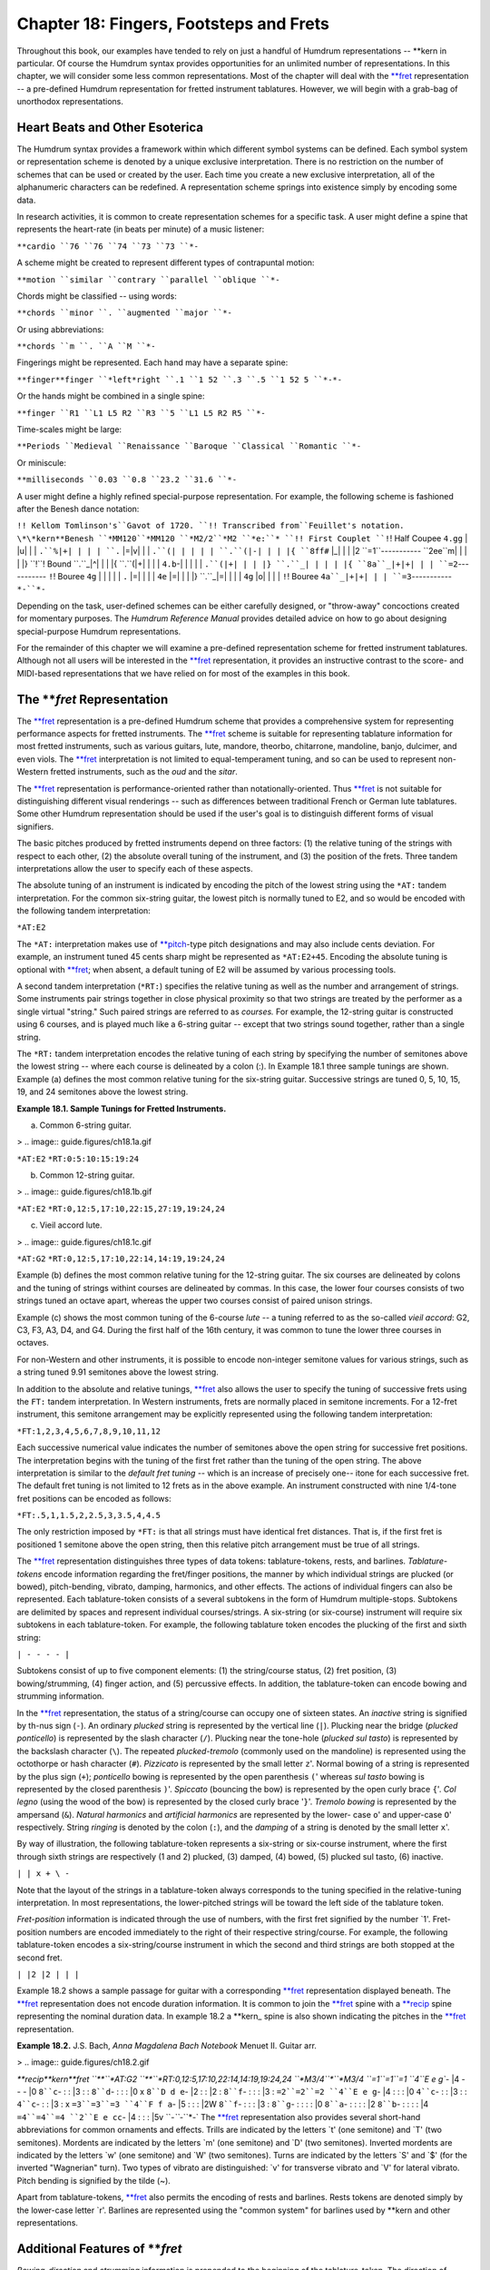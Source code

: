 ============================================
Chapter 18: Fingers, Footsteps and Frets
============================================

Throughout this book, our examples have tended to rely on just a handful of
Humdrum representations -- \*\*kern in particular. Of course the Humdrum
syntax provides opportunities for an unlimited number of representations. In
this chapter, we will consider some less common representations. Most of the
chapter will deal with the `**fret <../../rep/fret>`_ representation -- a pre-defined
Humdrum representation for fretted instrument tablatures. However, we will
begin with a grab-bag of unorthodox representations.


Heart Beats and Other Esoterica
-------------------------------

The Humdrum syntax provides a framework within which different symbol systems
can be defined. Each symbol system or representation scheme is denoted by a
unique exclusive interpretation. There is no restriction on the number of
schemes that can be used or created by the user. Each time you create a new
exclusive interpretation, all of the alphanumeric characters can be
redefined. A representation scheme springs into existence simply by encoding
some data.

In research activities, it is common to create representation schemes for a
specific task. A user might define a spine that represents the heart-rate (in
beats per minute) of a music listener:

``**cardio
``76
``76
``74
``73
``73
``*-``

A scheme might be created to represent different types of contrapuntal
motion:

``**motion
``similar
``contrary
``parallel
``oblique
``*-``

Chords might be classified -- using words:

``**chords
``minor
``.
``augmented
``major
``*-``

Or using abbreviations:

``**chords
``m
``.
``A
``M
``*-``

Fingerings might be represented. Each hand may have a separate spine:

``**finger**finger
``*left*right
``.1
``1 52
``.3
``.5
``1 52 5
``*-*-``

Or the hands might be combined in a single spine:

``**finger
``R1
``L1 L5 R2
``R3
``5
``L1 L5 R2 R5
``*-``

Time-scales might be large:

``**Periods
``Medieval
``Renaissance
``Baroque
``Classical
``Romantic
``*-``

Or miniscule:

``**milliseconds
``0.03
``0.8
``23.2
``31.6
``*-``

A user might define a highly refined special-purpose representation. For
example, the following scheme is fashioned after the Benesh dance notation:

``!! Kellom Tomlinson's``Gavot of 1720.
``!! Transcribed from``Feuillet's notation.
\*\*kern**Benesh
``*MM120``*MM120
``*M2/2``*M2
``*e:``*
``!! First Couplet
``!``! Half Coupee
``4.gg`` | |u| | |
``.``%|+| | | |
``.`` |=|v| | |
``.``(| | | | |
``.``(|-| | | |{
``8ff#`` |_| | | |2
``=1``-----------
``2ee``m| | | | |}
``!``! Bound
``.``_|^| | | |{
``.``(|+| | | |
``4.b``-| | | | |
``.``(|+| | | |}
``.``_| | | | |{
``8a``_|+|+| | |
``=2``-----------
``!``! Bouree
``4g`` | | | | |
``.`` |=| | | |
``4e`` |=| | | |}
``.``_|=| | | |
``4g`` |o| | | |
``!``! Bouree
``4a``_|+|+| | |
``=3``-----------
``*-``*-``

Depending on the task, user-defined schemes can be either carefully designed,
or "throw-away" concoctions created for momentary purposes. The *Humdrum
Reference Manual* provides detailed advice on how to go about designing
special-purpose Humdrum representations.

For the remainder of this chapter we will examine a pre-defined
representation scheme for fretted instrument tablatures. Although not all
users will be interested in the `**fret <../../rep/fret>`_ representation, it provides an
instructive contrast to the score- and MIDI-based representations that we
have relied on for most of the examples in this book.


The ***fret* Representation
---------------

The `**fret <../../rep/fret>`_ representation is a pre-defined Humdrum scheme that
provides a comprehensive system for representing performance aspects for
fretted instruments. The `**fret <../../rep/fret>`_ scheme is suitable for representing
tablature information for most fretted instruments, such as various guitars,
lute, mandore, theorbo, chitarrone, mandoline, banjo, dulcimer, and even
viols. The `**fret <../../rep/fret>`_ interpretation is not limited to equal-temperament
tuning, and so can be used to represent non-Western fretted instruments, such
as the *oud* and the *sitar*.

The `**fret <../../rep/fret>`_ representation is performance-oriented rather than
notationally-oriented. Thus `**fret <../../rep/fret>`_ is not suitable for distinguishing
different visual renderings -- such as differences between traditional French
or German lute tablatures. Some other Humdrum representation should be used
if the user's goal is to distinguish different forms of visual signifiers.

The basic pitches produced by fretted instruments depend on three factors:
(1) the relative tuning of the strings with respect to each other, (2) the
absolute overall tuning of the instrument, and (3) the position of the frets.
Three tandem interpretations allow the user to specify each of these aspects.

The absolute tuning of an instrument is indicated by encoding the pitch of
the lowest string using the ``*AT:`` tandem interpretation. For the common
six-string guitar, the lowest pitch is normally tuned to E2, and so would be
encoded with the following tandem interpretation:

``*AT:E2``

The ``*AT:`` interpretation makes use of `**pitch <../../rep/pitch>`_-type pitch
designations and may also include cents deviation. For example, an instrument
tuned 45 cents sharp might be represented as ``*AT:E2+45``. Encoding the
absolute tuning is optional with `**fret <../../rep/fret>`_; when absent, a default tuning
of E2 will be assumed by various processing tools.

A second tandem interpretation (``*RT:``) specifies the relative tuning as
well as the number and arrangement of strings. Some instruments pair strings
together in close physical proximity so that two strings are treated by the
performer as a single virtual "string." Such paired strings are referred to
as *courses.* For example, the 12-string guitar is constructed using 6
courses, and is played much like a 6-string guitar -- except that two strings
sound together, rather than a single string.

The ``*RT:`` tandem interpretation encodes the relative tuning of each string
by specifying the number of semitones above the lowest string -- where each
course is delineated by a colon (:). In Example 18.1 three sample tunings are
shown. Example (a) defines the most common relative tuning for the six-string
guitar. Successive strings are tuned 0, 5, 10, 15, 19, and 24 semitones above
the lowest string.

**Example 18.1. Sample Tunings for Fretted Instruments.**

(a) Common 6-string guitar.

> .. image:: guide.figures/ch18.1a.gif


``*AT:E2``
``*RT:0:5:10:15:19:24``

(b) Common 12-string guitar.

> .. image:: guide.figures/ch18.1b.gif


``*AT:E2``
``*RT:0,12:5,17:10,22:15,27:19,19:24,24``

(c) Vieil accord lute.

> .. image:: guide.figures/ch18.1c.gif

``*AT:G2``
``*RT:0,12:5,17:10,22:14,14:19,19:24,24``

Example (b) defines the most common relative tuning for the 12-string guitar.
The six courses are delineated by colons and the tuning of strings withint
courses are delineated by commas. In this case, the lower four courses
consists of two strings tuned an octave apart, whereas the upper two courses
consist of paired unison strings.

Example (c) shows the most common tuning of the 6-course *lute* -- a tuning
referred to as the so-called *vieil accord*: G2, C3, F3, A3, D4, and G4.
During the first half of the 16th century, it was common to tune the lower
three courses in octaves.

For non-Western and other instruments, it is possible to encode non-integer
semitone values for various strings, such as a string tuned 9.91 semitones
above the lowest string.

In addition to the absolute and relative tunings, `**fret <../../rep/fret>`_ also allows
the user to specify the tuning of successive frets using the ``FT:`` tandem
interpretation. In Western instruments, frets are normally placed in semitone
increments. For a 12-fret instrument, this semitone arrangement may be
explicitly represented using the following tandem interpretation:

``*FT:1,2,3,4,5,6,7,8,9,10,11,12``

Each successive numerical value indicates the number of semitones above the
open string for successive fret positions. The interpretation begins with the
tuning of the first fret rather than the tuning of the open string. The above
interpretation is similar to the *default fret tuning* -- which is an
increase of precisely one-- itone for each successive fret. The default fret
tuning is not limited to 12 frets as in the above example. An instrument
constructed with nine 1/4-tone fret positions can be encoded as follows:

``*FT:.5,1,1.5,2,2.5,3,3.5,4,4.5``

The only restriction imposed by ``*FT:`` is that all strings must have
identical fret distances. That is, if the first fret is positioned 1 semitone
above the open string, then this relative pitch arrangement must be true of
all strings.

The `**fret <../../rep/fret>`_ representation distinguishes three types of data tokens:
tablature-tokens, rests, and barlines. *Tablature-tokens* encode information
regarding the fret/finger positions, the manner by which individual strings
are plucked (or bowed), pitch-bending, vibrato, damping, harmonics, and other
effects. The actions of individual fingers can also be represented. Each
tablature-token consists of a several subtokens in the form of Humdrum
multiple-stops. Subtokens are delimited by spaces and represent individual
courses/strings. A six-string (or six-course) instrument will require six
subtokens in each tablature-token. For example, the following tablature token
encodes the plucking of the first and sixth string:

``| - - - - |``

Subtokens consist of up to five component elements: (1) the string/course
status, (2) fret position, (3) bowing/strumming, (4) finger action, and (5)
percussive effects. In addition, the tablature-token can encode bowing and
strumming information.

In the `**fret <../../rep/fret>`_ representation, the status of a string/course can occupy
one of sixteen states. An *inactive* string is signified by th-nus sign
(``-``). An ordinary *plucked* string is represented by the vertical line
(``|``). Plucking near the bridge (*plucked ponticello*) is represented by
the slash character (``/``). Plucking near the tone-hole (*plucked sul
tasto*) is represented by the backslash character (``\``). The repeated
*plucked-tremolo* (commonly used on the mandoline) is represented using the
octothorpe or hash character (``#``). *Pizzicato* is represented by the small
letter ``z``'. Normal bowing of a string is represented by the plus sign
(``+``); *ponticello* bowing is represented by the open parenthesis ``(``'
whereas *sul tasto* bowing is represented by the closed parenthesis ``)``'.
*Spiccato* (bouncing the bow) is represented by the open curly brace ``{``'.
*Col legno* (using the wood of the bow) is represented by the closed curly
brace '``}``'. *Tremolo bowing* is represented by the ampersand (``&``).
*Natural harmonics* and *artificial harmonics* are represented by the lower-
case ``o``' and upper-case ``O``' respectively. String *ringing* is denoted
by the colon (``:``), and the *damping* of a string is denoted by the small
letter ``x``'.

By way of illustration, the following tablature-token represents a six-string
or six-course instrument, where the first through sixth strings are
respectively (1 and 2) plucked, (3) damped, (4) bowed, (5) plucked sul tasto,
(6) inactive.

``| | x + \ -``

Note that the layout of the strings in a tablature-token always corresponds
to the tuning specified in the relative-tuning interpretation. In most
representations, the lower-pitched strings will be toward the left side of
the tablature token.

*Fret-position* information is indicated through the use of numbers, with the
first fret signified by the number `1'. Fret-position numbers are encoded
immediately to the right of their respective string/course. For example, the
following tablature-token encodes a six-string/course instrument in which the
second and third strings are both stopped at the second fret.

``| |2 |2 | | |``

Example 18.2 shows a sample passage for guitar with a corresponding
`**fret <../../rep/fret>`_ representation displayed beneath. The `**fret <../../rep/fret>`_ representation
does not encode duration information. It is common to join the `**fret <../../rep/fret>`_
spine with a `**recip <../../rep/recip>`_ spine representing the nominal duration data. In
example 18.2 a \*\*kern_ spine is also shown indicating the pitches in
the `**fret <../../rep/fret>`_ representation.

**Example 18.2.** J.S. Bach, *Anna Magdalena Bach Notebook* Menuet II. Guitar
arr.

> .. image:: guide.figures/ch18.2.gif

`**recip\*\*kern**fret
``**``*AT:G2
``**``*RT:0,12:5,17:10,22:14,14:19,19:24,24
``*M3/4``*``*M3/4
``=1``=1``=1
``4``E e g``- |4 - - - |0
``8``c``- : : |3 : :
``8``d``- : : : |0 x
``8``D d e``- |2 : : |2 :
``8``f``- : : : |3 :
``=2``=2``=2
``4``E e g``- |4 : : : |0
``4``c``- : : |3 : :
``4``c``- : : |3 : x
``=3``=3``=3
``4``F f a``- |5 : : : |2W
``8``f``- : : : |3 :
``8``g``- : : : : |0
``8``a``- : : : : |2
``8``b``- : : : : |4
``=4``=4``=4
``2``E e cc``- |4 : : : |5v
``*-``*-``*-`
The `**fret <../../rep/fret>`_ representation also provides several short-hand abbreviations
for common ornaments and effects. Trills are indicated by the letters `t'
(one semitone) and `T' (two semitones). Mordents are indicated by the letters
`m' (one semitone) and `D' (two semitones). Inverted mordents are indicated
by the letters `w' (one semitone) and `W' (two semitones). Turns are
indicated by the letters `S' and `$' (for the inverted "Wagnerian" turn). Two
types of vibrato are distinguished: `v' for transverse vibrato and `V' for
lateral vibrato. Pitch bending is signified by the tilde (~).

Apart from tablature-tokens, `**fret <../../rep/fret>`_ also permits the encoding of rests
and barlines. Rests tokens are denoted simply by the lower-case letter `r'.
Barlines are represented using the "common system" for barlines used by
\*\*kern and other representations.


Additional Features of ***fret*
------

*Bowing-direction* and *strumming* information is prepended to the beginning
of the tablature-token. The direction of bowing/strumming is encoded using
the left and right angle brackets: ``>`` means to bow/strum from the strings
on the left side of the representation toward the strings on the right side
of the representation. (On most instruments this means strumming "downward"
-- from the lowest- to the highest-pitched strings.) The left angle bracket:
``<`` means to strum in the opposite direction. A rough indication of the
speed of bowing/strumming can be represented by duplicating these signifiers.
For example, ``>>`` means a slower "downward" bow/strum, and ``<<<`` means an
especially slow "upward" bow/strum. The percent sign (%) is used to signify
the so-called *rasgueado* -- or flamboyant Spanish strum. Once again these
signifiers appear at the beginning of a tablature-token -- whenever they are
encoded. Strumming all 6 open strings downward on a commonly-tuned guitar is
represented as:

``*AT:E2
*RT:0:5:10:15:19:24
>| | | | | |``

Notice that there is no space between the right angle bracket and the first
vertical bar.

The `**fret <../../rep/fret>`_ representation also permits the optional encoding of
*fingering* information. For the plucking-hand (normally right hand),
traditional musical abbreviations are used: *P* (pollex) for the thumb, *I*
(index) for the index finger, *M* (medius) for the middle finger, *A*
(annularis) for the ring finger, and *Q* (quintus) for the little finger. In
addition, the lower-case letter *p* is used to signify the palm of the hand.
Note that these letters are applied only to the `plucking' hand. In the case
of the `fret-board' hand, the lower-case letters *a-e* are used to denote the
thumb, index finger, middle finger, ring finger, and little fingers,
respectively. Like the fret information, fingering information is encoded
immediately to the right of the string to which the information applies. By
way of illustration, the finger actions used in the above example may be made
explicit as follows:

``>|P |2bP |2cP |P |P |P``

The strum is carried out by the thumb, while the index and middle fingers of
the fret-hand stop the second and third courses/strings at the second fret.
In the following continuation of this representation, the first course/string
is replucked by the thumb. With the exception of the second and third
courses/strings, the other strings are allows to ring.

``>|P |2bP |2cP |P |P |P
>|P xIM xIM : : :``

Notice that in damping the vibrations of the second and third strings, both
the index and middle fingers of the `pluck' hand are used on both strings.

On rare occasions, guitarists will substitute fingers on the fret-board while
a string remains sounding. The following example illustrates such a finger-
substitution where the middle finger is replaced by the ring finger:

``| |2b |2c | | |
: :2b :2d : : :``

Note that in the `**fret <../../rep/fret>`_ representation, no special signifiers are
provided for so-called `hammer-on' or (ascending-slur), nor for the so-called
`pull-off' or (descending-slur). During the ascending-slur, the sound is
produced simply by engaging the next fret. This can be represented in
`**fret <../../rep/fret>`_ by using the "let ring" signifier (:) in conjunction with the
appropriate fret notation. The descending-slur can be similarly notated.

Four types of "percussion effects" can be represented using `**fret <../../rep/fret>`_. The
two most common *tambours* involve tapping on the bridge (represented by the
lower-case letter `u') and tapping on the strings near the bridge
(represented by the upper-case letter `U'). A simple `tap' on the top-plate
is represented by the lower-case letter `y', whereas a lower-pitched `thump'
on the top-plate is represented by the upper-case letter `Y'. When sounded
alone, these signifiers appear on a line by themselves. When sounded in
conjunction with a plucked or (uncommonly) bowed string, these signifiers
appear at the beginning of the tablature-token.

The complete system of signifiers used by `**fret <../../rep/fret>`_ is summarized in
Table 18.1.

**Table 18.1.* Signifiers used by ***fret*.

> **Fret-board (left) Hand**
> 1first fret position
> 2second fret position, ...
> 11eleventh fret position, etc.
> 0open string (not necessarily sounded)
> ~bend up in pitch
> vvibrato (transverse)
> Vvibrato (lateral)
> ttrill (1 fret distance)
> Ttrill (2 frets distance)
> mmordent (1 fret distance)
> Dmordent (2 frets distance)
> winverted mordent (1 fret distance)
> Winverted mordent (2 frets distance)
> Sturn
> $inverted (Wagnerian) turn
> athumb (of fret hand)
> bindex finger (of fret hand)
> cmiddle finger (of fret hand)
> dring finger (of fret hand)
> elittle finger (of fret hand)
> nno finger (of fret hand)
> **Pluck (right) Hand**
> -unplucked or unactivated string
> |plucked string (normal)
> /plucked string -- near bridge (ponticello)
> \plucked string -- near tone-hole (sul tasto)
> #tremolo (plucked, ala mandoline)
> zpizzicato
> :let string ring
> xdamp string
> onatural harmonic
> Oartificial harmonic
> +bow (normal)
> (bow -- near bridge (ponticello)
> )bow -- toward fret-board (sul tasto)
> {spiccato
> }col legno (with wood of the bow)
> &tremolo (bowed)
> >strum from low notes to high notes (= down-bow)
> <strum from high notes to low notes (= up-bow)
> >>slower down-strum; slower down-bow
> >>slower up-strum; slower up-bow
> >>>very slow down-strum; very slow down-bow
> <<<very slow up-strum; very slow up-bow
> %rasgueado (Spanish strum)
> Ppollex: thumb (of pluck hand)
> Iindex: index finger (of pluck hand)
> Mmedius: middle finger (of pluck hand)
> Aannularis: ring finger (of pluck hand)
> Qquintus: little finger (of pluck hand)
> ppalm (of pluck hand)
> Nno finger (of pluck hand)
> utambour (tap on bridge)
> Utambour (tap on strings near bridge)
> y`tap' on top-plate
> Y`thump' on top-plate

*Summary of ***fret* Signifiers*

A number of pitch-related Humdrum commands accept `**fret <../../rep/fret>`_ encoded data as
inputs, including `**cents**,`_ `**freq**,`_ `**kern**,`_ `**pitch**,`_
`**semits**,`_ `**solfg**,`_ and `**tonh**.`_

--------


Reprise
-------

In this chapter we have tried to reinforce the lesson that \*\*kern_ is
only one of an unbounded number of existing and possible Humdrum
representations. As a Humdrum user, you are free to concoct your own
representations to better address the kinds of information you are interested
in manipulating. As long as the resulting representation conforms to the
Humdrum syntax, the most important Humdrum tools can still be used to
manipulate your data.

